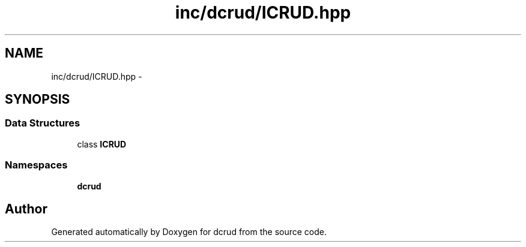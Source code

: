 .TH "inc/dcrud/ICRUD.hpp" 3 "Sat Jan 9 2016" "Version 0.0.0" "dcrud" \" -*- nroff -*-
.ad l
.nh
.SH NAME
inc/dcrud/ICRUD.hpp \- 
.SH SYNOPSIS
.br
.PP
.SS "Data Structures"

.in +1c
.ti -1c
.RI "class \fBICRUD\fP"
.br
.in -1c
.SS "Namespaces"

.in +1c
.ti -1c
.RI " \fBdcrud\fP"
.br
.in -1c
.SH "Author"
.PP 
Generated automatically by Doxygen for dcrud from the source code\&.

